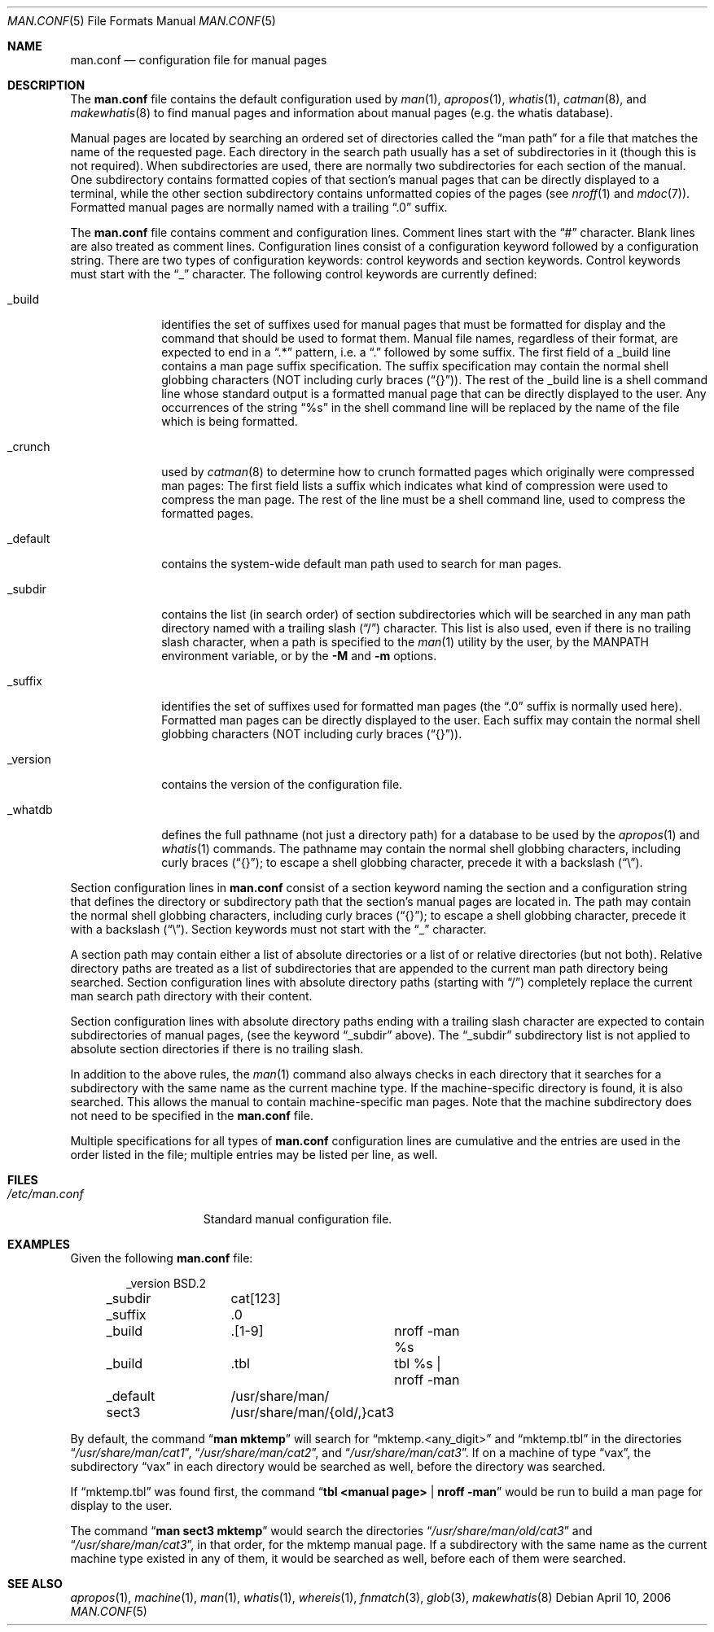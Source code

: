 .\"	$NetBSD: man.conf.5,v 1.19 2006/04/13 21:15:50 wiz Exp $
.\"
.\" Copyright (c) 1989, 1991, 1993
.\"	The Regents of the University of California.  All rights reserved.
.\"
.\" Redistribution and use in source and binary forms, with or without
.\" modification, are permitted provided that the following conditions
.\" are met:
.\" 1. Redistributions of source code must retain the above copyright
.\"    notice, this list of conditions and the following disclaimer.
.\" 2. Redistributions in binary form must reproduce the above copyright
.\"    notice, this list of conditions and the following disclaimer in the
.\"    documentation and/or other materials provided with the distribution.
.\" 3. Neither the name of the University nor the names of its contributors
.\"    may be used to endorse or promote products derived from this software
.\"    without specific prior written permission.
.\"
.\" THIS SOFTWARE IS PROVIDED BY THE REGENTS AND CONTRIBUTORS ``AS IS'' AND
.\" ANY EXPRESS OR IMPLIED WARRANTIES, INCLUDING, BUT NOT LIMITED TO, THE
.\" IMPLIED WARRANTIES OF MERCHANTABILITY AND FITNESS FOR A PARTICULAR PURPOSE
.\" ARE DISCLAIMED.  IN NO EVENT SHALL THE REGENTS OR CONTRIBUTORS BE LIABLE
.\" FOR ANY DIRECT, INDIRECT, INCIDENTAL, SPECIAL, EXEMPLARY, OR CONSEQUENTIAL
.\" DAMAGES (INCLUDING, BUT NOT LIMITED TO, PROCUREMENT OF SUBSTITUTE GOODS
.\" OR SERVICES; LOSS OF USE, DATA, OR PROFITS; OR BUSINESS INTERRUPTION)
.\" HOWEVER CAUSED AND ON ANY THEORY OF LIABILITY, WHETHER IN CONTRACT, STRICT
.\" LIABILITY, OR TORT (INCLUDING NEGLIGENCE OR OTHERWISE) ARISING IN ANY WAY
.\" OUT OF THE USE OF THIS SOFTWARE, EVEN IF ADVISED OF THE POSSIBILITY OF
.\" SUCH DAMAGE.
.\"
.\"	@(#)man.conf.5	8.5 (Berkeley) 1/2/94
.\"
.Dd April 10, 2006
.Dt MAN.CONF 5
.Os
.Sh NAME
.Nm man.conf
.Nd configuration file for manual pages
.Sh DESCRIPTION
The
.Nm
file contains the default configuration used by
.Xr man 1 ,
.Xr apropos 1 ,
.Xr whatis 1 ,
.Xr catman 8 ,
and
.Xr makewhatis 8
to find manual pages and information about manual pages (e.g. the
whatis database).
.Pp
Manual pages are located by searching an ordered set of directories
called the
.Dq man path
for a file that matches the name of the requested page.
Each directory in the search path usually has a set of subdirectories
in it (though this is not required).
When subdirectories are used, there are normally two subdirectories
for each section of the manual.
One subdirectory contains formatted copies of that section's manual
pages that can be directly displayed to a terminal, while the other
section subdirectory contains unformatted copies of the pages (see
.Xr nroff 1
and
.Xr mdoc 7 ) .
Formatted manual pages are normally named with a trailing
.Dq \.0
suffix.
.Pp
The
.Nm
file contains comment and configuration lines.
Comment lines start with the
.Dq #
character.
Blank lines are also treated as comment lines.
Configuration lines consist of a configuration keyword followed by a
configuration string.
There are two types of configuration keywords: control keywords and
section keywords.
Control keywords must start with the
.Dq _
character.
The following control keywords are currently defined:
.Bl -tag -width "_version"
.It _build
identifies the set of suffixes used for manual pages that must be
formatted for display and the command that should be used to format
them.
Manual file names, regardless of their format, are expected to end in a
.Dq \.*
pattern, i.e. a
.Dq \&\.
followed by some suffix.
The first field of a _build line contains a man page suffix specification.
The suffix specification may contain the normal shell globbing characters
(NOT including curly braces
.Pq Dq {} ) .
The rest of the _build line is a shell command line whose standard
output is a formatted manual page that can be directly displayed to
the user.
Any occurrences of the string
.Dq %s
in the shell command line will
be replaced by the name of the file which is being formatted.
.It _crunch
used by
.Xr catman 8
to determine how to crunch formatted pages
which originally were compressed man pages: The first field lists a suffix
which indicates what kind of compression were used to compress the man page.
The rest of the line must be a shell command line, used to compress the
formatted pages.
.It _default
contains the system-wide default man path used to search for man pages.
.It _subdir
contains the list (in search order) of section subdirectories which will
be searched in any man path directory named with a trailing slash
.Pq Dq /
character.
This list is also used, even if there is no trailing slash character,
when a path is specified to the
.Xr man 1
utility by the user, by the
.Ev MANPATH
environment variable, or by the
.Fl M
and
.Fl m
options.
.It _suffix
identifies the set of suffixes used for formatted man pages
(the
.Dq \.0
suffix is normally used here).
Formatted man pages can be directly displayed to the user.
Each suffix may contain the normal shell globbing characters (NOT
including curly braces
.Pq Dq {} ) .
.It _version
contains the version of the configuration file.
.It _whatdb
defines the full pathname (not just a directory path) for a database to
be used
by the
.Xr apropos 1
and
.Xr whatis 1
commands.
The pathname may contain the normal shell globbing characters,
including curly braces
.Pq Dq {} ;
to escape a shell globbing character,
precede it with a backslash
.Pq Dq \e .
.El
.Pp
Section configuration lines in
.Nm
consist of a section keyword naming the section and a configuration
string that defines the directory or subdirectory path that the section's
manual pages are located in.
The path may contain the normal shell globbing characters,
including curly braces
.Pq Dq {} ;
to escape a shell globbing character,
precede it with a backslash
.Pq Dq \e .
Section keywords must not start with the
.Dq _
character.
.Pp
A section path may contain either a list of absolute directories or
a list of or relative directories (but not both).
Relative directory paths are treated as a list of subdirectories that
are appended to the current man path directory being searched.
Section configuration lines with absolute directory paths (starting with
.Dq / )
completely replace the current man search path directory with their
content.
.Pp
Section configuration lines with absolute directory paths ending
with a trailing slash character are expected to contain subdirectories
of manual pages, (see the keyword
.Dq _subdir
above).
The
.Dq _subdir
subdirectory list is not applied to absolute section directories
if there is no trailing slash.
.Pp
In addition to the above rules, the
.Xr man 1
command also always checks in each directory that it searches for
a subdirectory with the same name as the current machine type.
If the machine-specific directory is found, it is also searched.
This allows the manual to contain machine-specific man pages.
Note that the machine subdirectory does not need to be specified
in the
.Nm
file.
.Pp
Multiple specifications for all types of
.Nm
configuration lines are
cumulative and the entries are used in the order listed in the file;
multiple entries may be listed per line, as well.
.Sh FILES
.Bl -tag -width /etc/man.conf -compact
.It Pa /etc/man.conf
Standard manual configuration file.
.El
.Sh EXAMPLES
Given the following
.Nm
file:
.Bd -literal -offset indent
_version	BSD.2
_subdir		cat[123]
_suffix		.0
_build		.[1-9]	nroff -man %s
_build		.tbl	tbl %s | nroff -man
_default	/usr/share/man/
sect3		/usr/share/man/{old/,}cat3
.Ed
.Pp
By default, the command
.Dq Li man mktemp
will search for
.Dq mktemp.\*[Lt]any_digit\*[Gt]
and
.Dq mktemp.tbl
in the directories
.Dq Pa /usr/share/man/cat1 ,
.Dq Pa /usr/share/man/cat2 ,
and
.Dq Pa /usr/share/man/cat3 .
If on a machine of type
.Dq vax ,
the subdirectory
.Dq vax
in each
directory would be searched as well, before the directory was
searched.
.Pp
If
.Dq mktemp.tbl
was found first, the command
.Dq Li tbl \*[Lt]manual page\*[Gt] | nroff -man
would be run to build a man page for display to the user.
.Pp
The command
.Dq Li man sect3 mktemp
would search the directories
.Dq Pa /usr/share/man/old/cat3
and
.Dq Pa /usr/share/man/cat3 ,
in that order, for
the mktemp manual page.
If a subdirectory with the same name as the current machine type
existed in any of them, it would be searched as well, before each
of them were searched.
.Sh SEE ALSO
.Xr apropos 1 ,
.Xr machine 1 ,
.Xr man 1 ,
.Xr whatis 1 ,
.Xr whereis 1 ,
.Xr fnmatch 3 ,
.Xr glob 3 ,
.Xr makewhatis 8
